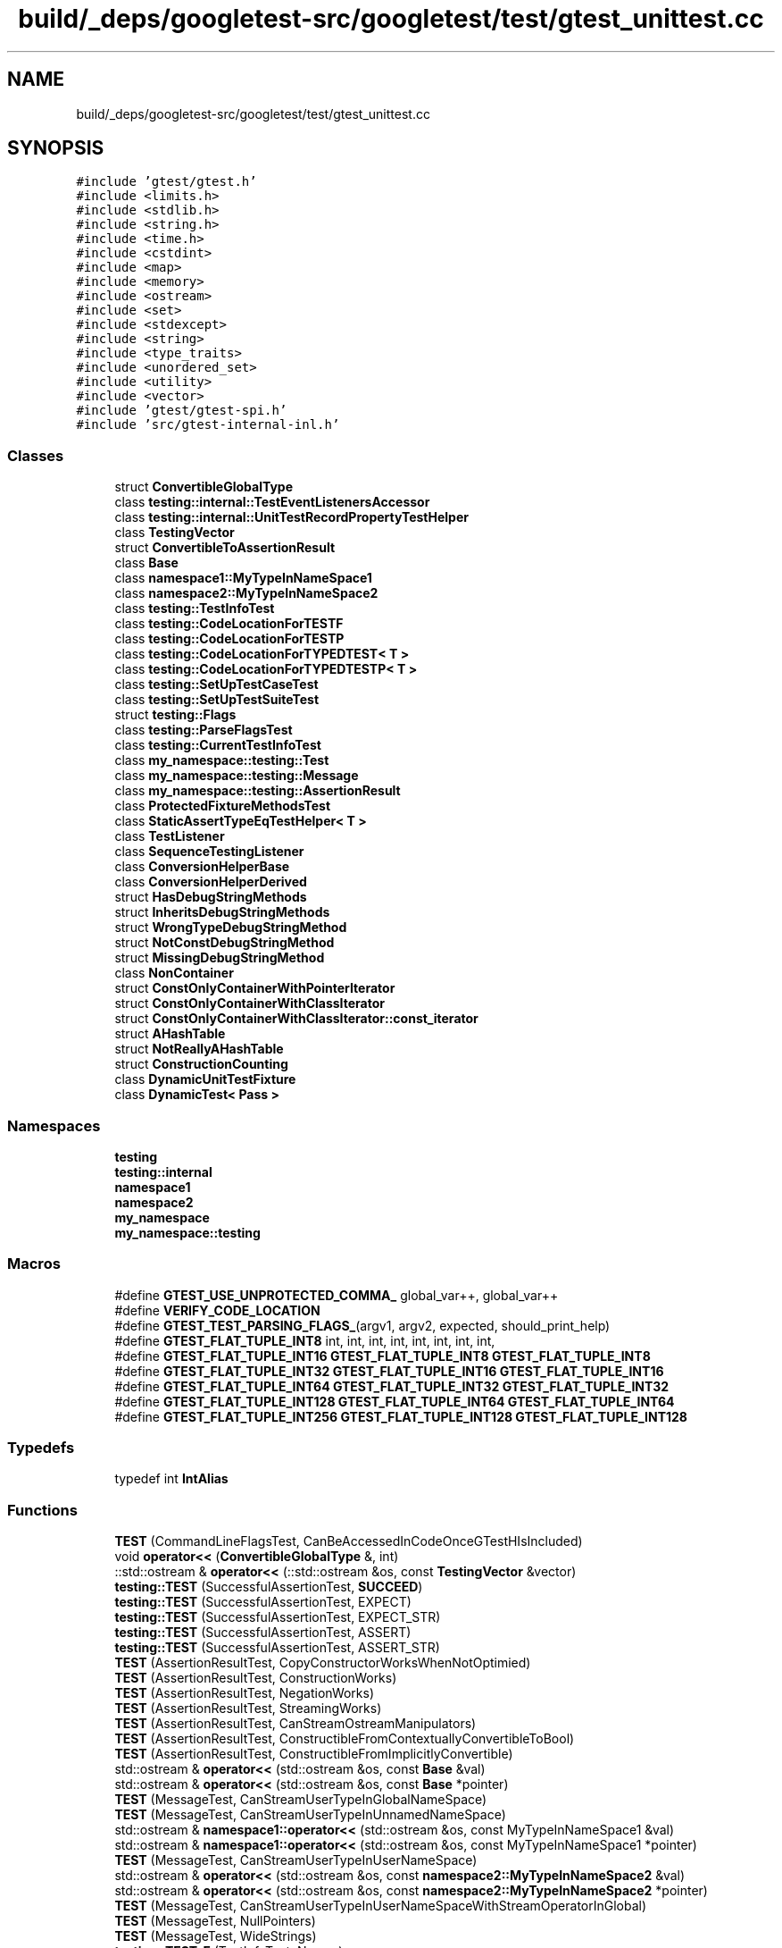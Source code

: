 .TH "build/_deps/googletest-src/googletest/test/gtest_unittest.cc" 3 "Tue Sep 12 2023" "Week2" \" -*- nroff -*-
.ad l
.nh
.SH NAME
build/_deps/googletest-src/googletest/test/gtest_unittest.cc
.SH SYNOPSIS
.br
.PP
\fC#include 'gtest/gtest\&.h'\fP
.br
\fC#include <limits\&.h>\fP
.br
\fC#include <stdlib\&.h>\fP
.br
\fC#include <string\&.h>\fP
.br
\fC#include <time\&.h>\fP
.br
\fC#include <cstdint>\fP
.br
\fC#include <map>\fP
.br
\fC#include <memory>\fP
.br
\fC#include <ostream>\fP
.br
\fC#include <set>\fP
.br
\fC#include <stdexcept>\fP
.br
\fC#include <string>\fP
.br
\fC#include <type_traits>\fP
.br
\fC#include <unordered_set>\fP
.br
\fC#include <utility>\fP
.br
\fC#include <vector>\fP
.br
\fC#include 'gtest/gtest\-spi\&.h'\fP
.br
\fC#include 'src/gtest\-internal\-inl\&.h'\fP
.br

.SS "Classes"

.in +1c
.ti -1c
.RI "struct \fBConvertibleGlobalType\fP"
.br
.ti -1c
.RI "class \fBtesting::internal::TestEventListenersAccessor\fP"
.br
.ti -1c
.RI "class \fBtesting::internal::UnitTestRecordPropertyTestHelper\fP"
.br
.ti -1c
.RI "class \fBTestingVector\fP"
.br
.ti -1c
.RI "struct \fBConvertibleToAssertionResult\fP"
.br
.ti -1c
.RI "class \fBBase\fP"
.br
.ti -1c
.RI "class \fBnamespace1::MyTypeInNameSpace1\fP"
.br
.ti -1c
.RI "class \fBnamespace2::MyTypeInNameSpace2\fP"
.br
.ti -1c
.RI "class \fBtesting::TestInfoTest\fP"
.br
.ti -1c
.RI "class \fBtesting::CodeLocationForTESTF\fP"
.br
.ti -1c
.RI "class \fBtesting::CodeLocationForTESTP\fP"
.br
.ti -1c
.RI "class \fBtesting::CodeLocationForTYPEDTEST< T >\fP"
.br
.ti -1c
.RI "class \fBtesting::CodeLocationForTYPEDTESTP< T >\fP"
.br
.ti -1c
.RI "class \fBtesting::SetUpTestCaseTest\fP"
.br
.ti -1c
.RI "class \fBtesting::SetUpTestSuiteTest\fP"
.br
.ti -1c
.RI "struct \fBtesting::Flags\fP"
.br
.ti -1c
.RI "class \fBtesting::ParseFlagsTest\fP"
.br
.ti -1c
.RI "class \fBtesting::CurrentTestInfoTest\fP"
.br
.ti -1c
.RI "class \fBmy_namespace::testing::Test\fP"
.br
.ti -1c
.RI "class \fBmy_namespace::testing::Message\fP"
.br
.ti -1c
.RI "class \fBmy_namespace::testing::AssertionResult\fP"
.br
.ti -1c
.RI "class \fBProtectedFixtureMethodsTest\fP"
.br
.ti -1c
.RI "class \fBStaticAssertTypeEqTestHelper< T >\fP"
.br
.ti -1c
.RI "class \fBTestListener\fP"
.br
.ti -1c
.RI "class \fBSequenceTestingListener\fP"
.br
.ti -1c
.RI "class \fBConversionHelperBase\fP"
.br
.ti -1c
.RI "class \fBConversionHelperDerived\fP"
.br
.ti -1c
.RI "struct \fBHasDebugStringMethods\fP"
.br
.ti -1c
.RI "struct \fBInheritsDebugStringMethods\fP"
.br
.ti -1c
.RI "struct \fBWrongTypeDebugStringMethod\fP"
.br
.ti -1c
.RI "struct \fBNotConstDebugStringMethod\fP"
.br
.ti -1c
.RI "struct \fBMissingDebugStringMethod\fP"
.br
.ti -1c
.RI "class \fBNonContainer\fP"
.br
.ti -1c
.RI "struct \fBConstOnlyContainerWithPointerIterator\fP"
.br
.ti -1c
.RI "struct \fBConstOnlyContainerWithClassIterator\fP"
.br
.ti -1c
.RI "struct \fBConstOnlyContainerWithClassIterator::const_iterator\fP"
.br
.ti -1c
.RI "struct \fBAHashTable\fP"
.br
.ti -1c
.RI "struct \fBNotReallyAHashTable\fP"
.br
.ti -1c
.RI "struct \fBConstructionCounting\fP"
.br
.ti -1c
.RI "class \fBDynamicUnitTestFixture\fP"
.br
.ti -1c
.RI "class \fBDynamicTest< Pass >\fP"
.br
.in -1c
.SS "Namespaces"

.in +1c
.ti -1c
.RI " \fBtesting\fP"
.br
.ti -1c
.RI " \fBtesting::internal\fP"
.br
.ti -1c
.RI " \fBnamespace1\fP"
.br
.ti -1c
.RI " \fBnamespace2\fP"
.br
.ti -1c
.RI " \fBmy_namespace\fP"
.br
.ti -1c
.RI " \fBmy_namespace::testing\fP"
.br
.in -1c
.SS "Macros"

.in +1c
.ti -1c
.RI "#define \fBGTEST_USE_UNPROTECTED_COMMA_\fP   global_var++, global_var++"
.br
.ti -1c
.RI "#define \fBVERIFY_CODE_LOCATION\fP"
.br
.ti -1c
.RI "#define \fBGTEST_TEST_PARSING_FLAGS_\fP(argv1,  argv2,  expected,  should_print_help)"
.br
.ti -1c
.RI "#define \fBGTEST_FLAT_TUPLE_INT8\fP   int, int, int, int, int, int, int, int,"
.br
.ti -1c
.RI "#define \fBGTEST_FLAT_TUPLE_INT16\fP   \fBGTEST_FLAT_TUPLE_INT8\fP \fBGTEST_FLAT_TUPLE_INT8\fP"
.br
.ti -1c
.RI "#define \fBGTEST_FLAT_TUPLE_INT32\fP   \fBGTEST_FLAT_TUPLE_INT16\fP \fBGTEST_FLAT_TUPLE_INT16\fP"
.br
.ti -1c
.RI "#define \fBGTEST_FLAT_TUPLE_INT64\fP   \fBGTEST_FLAT_TUPLE_INT32\fP \fBGTEST_FLAT_TUPLE_INT32\fP"
.br
.ti -1c
.RI "#define \fBGTEST_FLAT_TUPLE_INT128\fP   \fBGTEST_FLAT_TUPLE_INT64\fP \fBGTEST_FLAT_TUPLE_INT64\fP"
.br
.ti -1c
.RI "#define \fBGTEST_FLAT_TUPLE_INT256\fP   \fBGTEST_FLAT_TUPLE_INT128\fP \fBGTEST_FLAT_TUPLE_INT128\fP"
.br
.in -1c
.SS "Typedefs"

.in +1c
.ti -1c
.RI "typedef int \fBIntAlias\fP"
.br
.in -1c
.SS "Functions"

.in +1c
.ti -1c
.RI "\fBTEST\fP (CommandLineFlagsTest, CanBeAccessedInCodeOnceGTestHIsIncluded)"
.br
.ti -1c
.RI "void \fBoperator<<\fP (\fBConvertibleGlobalType\fP &, int)"
.br
.ti -1c
.RI "::std::ostream & \fBoperator<<\fP (::std::ostream &os, const \fBTestingVector\fP &vector)"
.br
.ti -1c
.RI "\fBtesting::TEST\fP (SuccessfulAssertionTest, \fBSUCCEED\fP)"
.br
.ti -1c
.RI "\fBtesting::TEST\fP (SuccessfulAssertionTest, EXPECT)"
.br
.ti -1c
.RI "\fBtesting::TEST\fP (SuccessfulAssertionTest, EXPECT_STR)"
.br
.ti -1c
.RI "\fBtesting::TEST\fP (SuccessfulAssertionTest, ASSERT)"
.br
.ti -1c
.RI "\fBtesting::TEST\fP (SuccessfulAssertionTest, ASSERT_STR)"
.br
.ti -1c
.RI "\fBTEST\fP (AssertionResultTest, CopyConstructorWorksWhenNotOptimied)"
.br
.ti -1c
.RI "\fBTEST\fP (AssertionResultTest, ConstructionWorks)"
.br
.ti -1c
.RI "\fBTEST\fP (AssertionResultTest, NegationWorks)"
.br
.ti -1c
.RI "\fBTEST\fP (AssertionResultTest, StreamingWorks)"
.br
.ti -1c
.RI "\fBTEST\fP (AssertionResultTest, CanStreamOstreamManipulators)"
.br
.ti -1c
.RI "\fBTEST\fP (AssertionResultTest, ConstructibleFromContextuallyConvertibleToBool)"
.br
.ti -1c
.RI "\fBTEST\fP (AssertionResultTest, ConstructibleFromImplicitlyConvertible)"
.br
.ti -1c
.RI "std::ostream & \fBoperator<<\fP (std::ostream &os, const \fBBase\fP &val)"
.br
.ti -1c
.RI "std::ostream & \fBoperator<<\fP (std::ostream &os, const \fBBase\fP *pointer)"
.br
.ti -1c
.RI "\fBTEST\fP (MessageTest, CanStreamUserTypeInGlobalNameSpace)"
.br
.ti -1c
.RI "\fBTEST\fP (MessageTest, CanStreamUserTypeInUnnamedNameSpace)"
.br
.ti -1c
.RI "std::ostream & \fBnamespace1::operator<<\fP (std::ostream &os, const MyTypeInNameSpace1 &val)"
.br
.ti -1c
.RI "std::ostream & \fBnamespace1::operator<<\fP (std::ostream &os, const MyTypeInNameSpace1 *pointer)"
.br
.ti -1c
.RI "\fBTEST\fP (MessageTest, CanStreamUserTypeInUserNameSpace)"
.br
.ti -1c
.RI "std::ostream & \fBoperator<<\fP (std::ostream &os, const \fBnamespace2::MyTypeInNameSpace2\fP &val)"
.br
.ti -1c
.RI "std::ostream & \fBoperator<<\fP (std::ostream &os, const \fBnamespace2::MyTypeInNameSpace2\fP *pointer)"
.br
.ti -1c
.RI "\fBTEST\fP (MessageTest, CanStreamUserTypeInUserNameSpaceWithStreamOperatorInGlobal)"
.br
.ti -1c
.RI "\fBTEST\fP (MessageTest, NullPointers)"
.br
.ti -1c
.RI "\fBTEST\fP (MessageTest, WideStrings)"
.br
.ti -1c
.RI "\fBtesting::TEST_F\fP (TestInfoTest, Names)"
.br
.ti -1c
.RI "\fBtesting::TEST_F\fP (TestInfoTest, result)"
.br
.ti -1c
.RI "\fBtesting::TEST\fP (CodeLocationForTEST, Verify)"
.br
.ti -1c
.RI "\fBtesting::TEST_F\fP (CodeLocationForTESTF, Verify)"
.br
.ti -1c
.RI "\fBtesting::TEST_P\fP (CodeLocationForTESTP, Verify)"
.br
.ti -1c
.RI "\fBtesting::INSTANTIATE_TEST_SUITE_P\fP (, CodeLocationForTESTP, Values(0))"
.br
.ti -1c
.RI "\fBtesting::TYPED_TEST_SUITE\fP (CodeLocationForTYPEDTEST, int)"
.br
.ti -1c
.RI "\fBtesting::TYPED_TEST\fP (CodeLocationForTYPEDTEST, Verify)"
.br
.ti -1c
.RI "\fBtesting::TYPED_TEST_SUITE_P\fP (CodeLocationForTYPEDTESTP)"
.br
.ti -1c
.RI "\fBtesting::TYPED_TEST_P\fP (CodeLocationForTYPEDTESTP, Verify)"
.br
.ti -1c
.RI "\fBtesting::REGISTER_TYPED_TEST_SUITE_P\fP (CodeLocationForTYPEDTESTP, Verify)"
.br
.ti -1c
.RI "\fBtesting::INSTANTIATE_TYPED_TEST_SUITE_P\fP (My, CodeLocationForTYPEDTESTP, int)"
.br
.ti -1c
.RI "\fBtesting::TEST_F\fP (SetUpTestCaseTest, Test1)"
.br
.ti -1c
.RI "\fBtesting::TEST_F\fP (SetUpTestCaseTest, Test2)"
.br
.ti -1c
.RI "\fBtesting::TEST_F\fP (SetUpTestSuiteTest, TestSetupTestSuite1)"
.br
.ti -1c
.RI "\fBtesting::TEST_F\fP (SetUpTestSuiteTest, TestSetupTestSuite2)"
.br
.ti -1c
.RI "\fBtesting::TEST_F\fP (ParseFlagsTest, Empty)"
.br
.ti -1c
.RI "\fBtesting::TEST_F\fP (ParseFlagsTest, NoFlag)"
.br
.ti -1c
.RI "\fBtesting::TEST_F\fP (ParseFlagsTest, FailFast)"
.br
.ti -1c
.RI "\fBtesting::TEST_F\fP (ParseFlagsTest, FilterEmpty)"
.br
.ti -1c
.RI "\fBtesting::TEST_F\fP (ParseFlagsTest, FilterNonEmpty)"
.br
.ti -1c
.RI "\fBtesting::TEST_F\fP (ParseFlagsTest, BreakOnFailureWithoutValue)"
.br
.ti -1c
.RI "\fBtesting::TEST_F\fP (ParseFlagsTest, BreakOnFailureFalse_0)"
.br
.ti -1c
.RI "\fBtesting::TEST_F\fP (ParseFlagsTest, BreakOnFailureFalse_f)"
.br
.ti -1c
.RI "\fBtesting::TEST_F\fP (ParseFlagsTest, BreakOnFailureFalse_F)"
.br
.ti -1c
.RI "\fBtesting::TEST_F\fP (ParseFlagsTest, BreakOnFailureTrue)"
.br
.ti -1c
.RI "\fBtesting::TEST_F\fP (ParseFlagsTest, CatchExceptions)"
.br
.ti -1c
.RI "\fBtesting::TEST_F\fP (ParseFlagsTest, DeathTestUseFork)"
.br
.ti -1c
.RI "\fBtesting::TEST_F\fP (ParseFlagsTest, DuplicatedFlags)"
.br
.ti -1c
.RI "\fBtesting::TEST_F\fP (ParseFlagsTest, UnrecognizedFlag)"
.br
.ti -1c
.RI "\fBtesting::TEST_F\fP (ParseFlagsTest, ListTestsFlag)"
.br
.ti -1c
.RI "\fBtesting::TEST_F\fP (ParseFlagsTest, ListTestsTrue)"
.br
.ti -1c
.RI "\fBtesting::TEST_F\fP (ParseFlagsTest, ListTestsFalse)"
.br
.ti -1c
.RI "\fBtesting::TEST_F\fP (ParseFlagsTest, ListTestsFalse_f)"
.br
.ti -1c
.RI "\fBtesting::TEST_F\fP (ParseFlagsTest, ListTestsFalse_F)"
.br
.ti -1c
.RI "\fBtesting::TEST_F\fP (ParseFlagsTest, OutputXml)"
.br
.ti -1c
.RI "\fBtesting::TEST_F\fP (ParseFlagsTest, OutputXmlFile)"
.br
.ti -1c
.RI "\fBtesting::TEST_F\fP (ParseFlagsTest, OutputXmlDirectory)"
.br
.ti -1c
.RI "\fBtesting::TEST_F\fP (ParseFlagsTest, BriefFlag)"
.br
.ti -1c
.RI "\fBtesting::TEST_F\fP (ParseFlagsTest, BriefFlagTrue)"
.br
.ti -1c
.RI "\fBtesting::TEST_F\fP (ParseFlagsTest, BriefFlagFalse)"
.br
.ti -1c
.RI "\fBtesting::TEST_F\fP (ParseFlagsTest, PrintTimeFlag)"
.br
.ti -1c
.RI "\fBtesting::TEST_F\fP (ParseFlagsTest, PrintTimeTrue)"
.br
.ti -1c
.RI "\fBtesting::TEST_F\fP (ParseFlagsTest, PrintTimeFalse)"
.br
.ti -1c
.RI "\fBtesting::TEST_F\fP (ParseFlagsTest, PrintTimeFalse_f)"
.br
.ti -1c
.RI "\fBtesting::TEST_F\fP (ParseFlagsTest, PrintTimeFalse_F)"
.br
.ti -1c
.RI "\fBtesting::TEST_F\fP (ParseFlagsTest, RandomSeed)"
.br
.ti -1c
.RI "\fBtesting::TEST_F\fP (ParseFlagsTest, Repeat)"
.br
.ti -1c
.RI "\fBtesting::TEST_F\fP (ParseFlagsTest, RecreateEnvironmentsWhenRepeating)"
.br
.ti -1c
.RI "\fBtesting::TEST_F\fP (ParseFlagsTest, AlsoRunDisabledTestsFlag)"
.br
.ti -1c
.RI "\fBtesting::TEST_F\fP (ParseFlagsTest, AlsoRunDisabledTestsTrue)"
.br
.ti -1c
.RI "\fBtesting::TEST_F\fP (ParseFlagsTest, AlsoRunDisabledTestsFalse)"
.br
.ti -1c
.RI "\fBtesting::TEST_F\fP (ParseFlagsTest, ShuffleWithoutValue)"
.br
.ti -1c
.RI "\fBtesting::TEST_F\fP (ParseFlagsTest, ShuffleFalse_0)"
.br
.ti -1c
.RI "\fBtesting::TEST_F\fP (ParseFlagsTest, ShuffleTrue)"
.br
.ti -1c
.RI "\fBtesting::TEST_F\fP (ParseFlagsTest, StackTraceDepth)"
.br
.ti -1c
.RI "\fBtesting::TEST_F\fP (ParseFlagsTest, StreamResultTo)"
.br
.ti -1c
.RI "\fBtesting::TEST_F\fP (ParseFlagsTest, ThrowOnFailureWithoutValue)"
.br
.ti -1c
.RI "\fBtesting::TEST_F\fP (ParseFlagsTest, ThrowOnFailureFalse_0)"
.br
.ti -1c
.RI "\fBtesting::TEST_F\fP (ParseFlagsTest, ThrowOnFailureTrue)"
.br
.ti -1c
.RI "\fBtesting::TEST_F\fP (ParseFlagsTest, FilterBad)"
.br
.ti -1c
.RI "\fBtesting::TEST_F\fP (ParseFlagsTest, OutputEmpty)"
.br
.ti -1c
.RI "\fBtesting::TEST_F\fP (ParseFlagsTest, UnrecognizedFlags)"
.br
.ti -1c
.RI "\fBtesting::TEST_F\fP (CurrentTestInfoTest, WorksForFirstTestInATestSuite)"
.br
.ti -1c
.RI "\fBtesting::TEST_F\fP (CurrentTestInfoTest, WorksForSecondTestInATestSuite)"
.br
.ti -1c
.RI "\fBmy_namespace::testing::TEST\fP (NestedTestingNamespaceTest, Success)"
.br
.ti -1c
.RI "\fBmy_namespace::testing::TEST\fP (NestedTestingNamespaceTest, Failure)"
.br
.ti -1c
.RI "\fBTEST\fP (StreamingAssertionsTest, Unconditional)"
.br
.ti -1c
.RI "\fBTEST\fP (StreamingAssertionsTest, Truth)"
.br
.ti -1c
.RI "\fBTEST\fP (StreamingAssertionsTest, Truth2)"
.br
.ti -1c
.RI "\fBTEST\fP (StreamingAssertionsTest, IntegerEquals)"
.br
.ti -1c
.RI "\fBTEST\fP (StreamingAssertionsTest, IntegerLessThan)"
.br
.ti -1c
.RI "\fBTEST\fP (StreamingAssertionsTest, StringsEqual)"
.br
.ti -1c
.RI "\fBTEST\fP (StreamingAssertionsTest, StringsNotEqual)"
.br
.ti -1c
.RI "\fBTEST\fP (StreamingAssertionsTest, StringsEqualIgnoringCase)"
.br
.ti -1c
.RI "\fBTEST\fP (StreamingAssertionsTest, StringNotEqualIgnoringCase)"
.br
.ti -1c
.RI "\fBTEST\fP (StreamingAssertionsTest, FloatingPointEquals)"
.br
.ti -1c
.RI "\fBTEST\fP (ColoredOutputTest, UsesColorsWhenGTestColorFlagIsYes)"
.br
.ti -1c
.RI "\fBTEST\fP (ColoredOutputTest, UsesColorsWhenGTestColorFlagIsAliasOfYes)"
.br
.ti -1c
.RI "\fBTEST\fP (ColoredOutputTest, UsesNoColorWhenGTestColorFlagIsNo)"
.br
.ti -1c
.RI "\fBTEST\fP (ColoredOutputTest, UsesNoColorWhenGTestColorFlagIsInvalid)"
.br
.ti -1c
.RI "\fBTEST\fP (ColoredOutputTest, UsesColorsWhenStdoutIsTty)"
.br
.ti -1c
.RI "\fBTEST\fP (ColoredOutputTest, UsesColorsWhenTermSupportsColors)"
.br
.ti -1c
.RI "\fBTEST\fP (StaticAssertTypeEqTest, WorksInClass)"
.br
.ti -1c
.RI "\fBTEST\fP (StaticAssertTypeEqTest, CompilesForEqualTypes)"
.br
.ti -1c
.RI "\fBTEST\fP (HasNonfatalFailureTest, ReturnsFalseWhenThereIsNoFailure)"
.br
.ti -1c
.RI "\fBTEST\fP (HasNonfatalFailureTest, ReturnsFalseWhenThereIsOnlyFatalFailure)"
.br
.ti -1c
.RI "\fBTEST\fP (HasNonfatalFailureTest, ReturnsTrueWhenThereIsNonfatalFailure)"
.br
.ti -1c
.RI "\fBTEST\fP (HasNonfatalFailureTest, ReturnsTrueWhenThereAreFatalAndNonfatalFailures)"
.br
.ti -1c
.RI "\fBTEST\fP (HasNonfatalFailureTest, WorksOutsideOfTestBody)"
.br
.ti -1c
.RI "\fBTEST\fP (HasNonfatalFailureTest, WorksOutsideOfTestBody2)"
.br
.ti -1c
.RI "\fBTEST\fP (HasFailureTest, ReturnsFalseWhenThereIsNoFailure)"
.br
.ti -1c
.RI "\fBTEST\fP (HasFailureTest, ReturnsTrueWhenThereIsFatalFailure)"
.br
.ti -1c
.RI "\fBTEST\fP (HasFailureTest, ReturnsTrueWhenThereIsNonfatalFailure)"
.br
.ti -1c
.RI "\fBTEST\fP (HasFailureTest, ReturnsTrueWhenThereAreFatalAndNonfatalFailures)"
.br
.ti -1c
.RI "\fBTEST\fP (HasFailureTest, WorksOutsideOfTestBody)"
.br
.ti -1c
.RI "\fBTEST\fP (HasFailureTest, WorksOutsideOfTestBody2)"
.br
.ti -1c
.RI "\fBTEST\fP (TestEventListenersTest, ConstructionWorks)"
.br
.ti -1c
.RI "\fBTEST\fP (TestEventListenersTest, DestructionWorks)"
.br
.ti -1c
.RI "\fBTEST\fP (TestEventListenersTest, Append)"
.br
.ti -1c
.RI "\fBTEST\fP (EventListenerTest, AppendKeepsOrder)"
.br
.ti -1c
.RI "\fBTEST\fP (TestEventListenersTest, Release)"
.br
.ti -1c
.RI "\fBTEST\fP (EventListenerTest, SuppressEventForwarding)"
.br
.ti -1c
.RI "\fBTEST\fP (EventListenerDeathTest, EventsNotForwardedInDeathTestSubprocesses)"
.br
.ti -1c
.RI "\fBTEST\fP (EventListenerTest, default_result_printer)"
.br
.ti -1c
.RI "\fBTEST\fP (EventListenerTest, RemovingDefaultResultPrinterWorks)"
.br
.ti -1c
.RI "\fBTEST\fP (EventListenerTest, default_xml_generator)"
.br
.ti -1c
.RI "\fBTEST\fP (EventListenerTest, RemovingDefaultXmlGeneratorWorks)"
.br
.ti -1c
.RI "\fBGTEST_TEST\fP (AlternativeNameTest, Works)"
.br
.ti -1c
.RI "\fBTEST\fP (HasDebugStringAndShortDebugStringTest, ValueIsCompileTimeConstant)"
.br
.ti -1c
.RI "\fBTEST\fP (HasDebugStringAndShortDebugStringTest, ValueIsTrueWhenTypeHasDebugStringAndShortDebugString)"
.br
.ti -1c
.RI "\fBTEST\fP (HasDebugStringAndShortDebugStringTest, ValueIsFalseWhenTypeIsNotAProtocolMessage)"
.br
.ti -1c
.RI "template<typename T1 , typename T2 > void \fBTestGTestRemoveReferenceAndConst\fP ()"
.br
.ti -1c
.RI "\fBTEST\fP (RemoveReferenceToConstTest, Works)"
.br
.ti -1c
.RI "template<typename T1 , typename T2 > void \fBTestGTestReferenceToConst\fP ()"
.br
.ti -1c
.RI "\fBTEST\fP (GTestReferenceToConstTest, Works)"
.br
.ti -1c
.RI "\fBTEST\fP (IsContainerTestTest, WorksForNonContainer)"
.br
.ti -1c
.RI "\fBTEST\fP (IsContainerTestTest, WorksForContainer)"
.br
.ti -1c
.RI "\fBTEST\fP (IsContainerTestTest, ConstOnlyContainer)"
.br
.ti -1c
.RI "\fBTEST\fP (IsHashTable, Basic)"
.br
.ti -1c
.RI "\fBTEST\fP (ArrayEqTest, WorksForDegeneratedArrays)"
.br
.ti -1c
.RI "\fBTEST\fP (ArrayEqTest, WorksForOneDimensionalArrays)"
.br
.ti -1c
.RI "\fBTEST\fP (ArrayEqTest, WorksForTwoDimensionalArrays)"
.br
.ti -1c
.RI "\fBTEST\fP (ArrayAwareFindTest, WorksForOneDimensionalArray)"
.br
.ti -1c
.RI "\fBTEST\fP (ArrayAwareFindTest, WorksForTwoDimensionalArray)"
.br
.ti -1c
.RI "\fBTEST\fP (CopyArrayTest, WorksForDegeneratedArrays)"
.br
.ti -1c
.RI "\fBTEST\fP (CopyArrayTest, WorksForOneDimensionalArrays)"
.br
.ti -1c
.RI "\fBTEST\fP (CopyArrayTest, WorksForTwoDimensionalArrays)"
.br
.ti -1c
.RI "\fBTEST\fP (NativeArrayTest, ConstructorFromArrayWorks)"
.br
.ti -1c
.RI "\fBTEST\fP (NativeArrayTest, CreatesAndDeletesCopyOfArrayWhenAskedTo)"
.br
.ti -1c
.RI "\fBTEST\fP (NativeArrayTest, TypeMembersAreCorrect)"
.br
.ti -1c
.RI "\fBTEST\fP (NativeArrayTest, MethodsWork)"
.br
.ti -1c
.RI "\fBTEST\fP (NativeArrayTest, WorksForTwoDimensionalArray)"
.br
.ti -1c
.RI "\fBTEST\fP (IndexSequence, MakeIndexSequence)"
.br
.ti -1c
.RI "\fBTEST\fP (ElemFromList, Basic)"
.br
.ti -1c
.RI "\fBTEST\fP (FlatTuple, Basic)"
.br
.ti -1c
.RI "\fBTEST\fP (FlatTuple, Apply)"
.br
.ti -1c
.RI "\fBTEST\fP (FlatTuple, ConstructorCalls)"
.br
.ti -1c
.RI "\fBTEST\fP (FlatTuple, ManyTypes)"
.br
.ti -1c
.RI "\fBTEST\fP (SkipPrefixTest, SkipsWhenPrefixMatches)"
.br
.ti -1c
.RI "\fBTEST\fP (SkipPrefixTest, DoesNotSkipWhenPrefixDoesNotMatch)"
.br
.ti -1c
.RI "\fBTEST\fP (AdHocTestResultTest, AdHocTestResultForUnitTestDoesNotShowFailure)"
.br
.ti -1c
.RI "\fBTEST\fP (RegisterTest, WasRegistered)"
.br
.ti -1c
.RI "\fBTEST\fP (PatternGlobbingTest, MatchesFilterLinearRuntime)"
.br
.ti -1c
.RI "\fBTEST\fP (PatternGlobbingTest, MatchesFilterWithMultiplePatterns)"
.br
.ti -1c
.RI "\fBTEST\fP (PatternGlobbingTest, MatchesFilterEdgeCases)"
.br
.in -1c
.SS "Variables"

.in +1c
.ti -1c
.RI "auto * \fBdynamic_test\fP"
.br
.in -1c
.SH "Macro Definition Documentation"
.PP 
.SS "#define GTEST_FLAT_TUPLE_INT128   \fBGTEST_FLAT_TUPLE_INT64\fP \fBGTEST_FLAT_TUPLE_INT64\fP"

.SS "#define GTEST_FLAT_TUPLE_INT16   \fBGTEST_FLAT_TUPLE_INT8\fP \fBGTEST_FLAT_TUPLE_INT8\fP"

.SS "#define GTEST_FLAT_TUPLE_INT256   \fBGTEST_FLAT_TUPLE_INT128\fP \fBGTEST_FLAT_TUPLE_INT128\fP"

.SS "#define GTEST_FLAT_TUPLE_INT32   \fBGTEST_FLAT_TUPLE_INT16\fP \fBGTEST_FLAT_TUPLE_INT16\fP"

.SS "#define GTEST_FLAT_TUPLE_INT64   \fBGTEST_FLAT_TUPLE_INT32\fP \fBGTEST_FLAT_TUPLE_INT32\fP"

.SS "#define GTEST_FLAT_TUPLE_INT8   int, int, int, int, int, int, int, int,"

.SS "#define GTEST_TEST_PARSING_FLAGS_(argv1, argv2, expected, should_print_help)"
\fBValue:\fP
.PP
.nf
  TestParsingFlags(sizeof(argv1) / sizeof(*argv1) - 1, argv1,                \
                   sizeof(argv2) / sizeof(*argv2) - 1, argv2, expected,      \
                   should_print_help)
.fi
.PP
Definition at line 5759 of file gtest_unittest\&.cc\&.
.SS "#define GTEST_USE_UNPROTECTED_COMMA_   global_var++, global_var++"

.PP
Definition at line 1302 of file gtest_unittest\&.cc\&.
.SS "#define VERIFY_CODE_LOCATION"
\fBValue:\fP
.PP
.nf
  const int expected_line = __LINE__ - 1;                                   \
  const TestInfo* const test_info = GetUnitTestImpl()->current_test_info(); \
  ASSERT_TRUE(test_info);                                                   \
  EXPECT_STREQ(__FILE__, test_info->file());                                \
  EXPECT_EQ(expected_line, test_info->line())
.fi
.PP
Definition at line 5292 of file gtest_unittest\&.cc\&.
.SH "Typedef Documentation"
.PP 
.SS "typedef int \fBIntAlias\fP"

.PP
Definition at line 6719 of file gtest_unittest\&.cc\&.
.SH "Function Documentation"
.PP 
.SS "GTEST_TEST (AlternativeNameTest, Works)"

.PP
Definition at line 7133 of file gtest_unittest\&.cc\&.
.SS "::std::ostream& operator<< (::std::ostream & os, const \fBTestingVector\fP & vector)"

.PP
Definition at line 289 of file gtest_unittest\&.cc\&.
.SS "void operator<< (\fBConvertibleGlobalType\fP &, int)"

.SS "std::ostream& operator<< (std::ostream & os, const \fBBase\fP & val)"

.PP
Definition at line 5128 of file gtest_unittest\&.cc\&.
.SS "std::ostream& operator<< (std::ostream & os, const \fBBase\fP * pointer)"

.PP
Definition at line 5131 of file gtest_unittest\&.cc\&.
.SS "std::ostream& operator<< (std::ostream & os, const \fBnamespace2::MyTypeInNameSpace2\fP & val)"

.PP
Definition at line 5199 of file gtest_unittest\&.cc\&.
.SS "std::ostream& operator<< (std::ostream & os, const \fBnamespace2::MyTypeInNameSpace2\fP * pointer)"

.PP
Definition at line 5203 of file gtest_unittest\&.cc\&.
.SS "TEST (AdHocTestResultTest, AdHocTestResultForUnitTestDoesNotShowFailure)"

.PP
Definition at line 7720 of file gtest_unittest\&.cc\&.
.SS "TEST (ArrayAwareFindTest, WorksForOneDimensionalArray)"

.PP
Definition at line 7364 of file gtest_unittest\&.cc\&.
.SS "TEST (ArrayAwareFindTest, WorksForTwoDimensionalArray)"

.PP
Definition at line 7370 of file gtest_unittest\&.cc\&.
.SS "TEST (ArrayEqTest, WorksForDegeneratedArrays)"

.PP
Definition at line 7333 of file gtest_unittest\&.cc\&.
.SS "TEST (ArrayEqTest, WorksForOneDimensionalArrays)"

.PP
Definition at line 7338 of file gtest_unittest\&.cc\&.
.SS "TEST (ArrayEqTest, WorksForTwoDimensionalArrays)"

.PP
Definition at line 7350 of file gtest_unittest\&.cc\&.
.SS "TEST (AssertionResultTest, CanStreamOstreamManipulators)"

.PP
Definition at line 5090 of file gtest_unittest\&.cc\&.
.SS "TEST (AssertionResultTest, ConstructibleFromContextuallyConvertibleToBool)"

.PP
Definition at line 5098 of file gtest_unittest\&.cc\&.
.SS "TEST (AssertionResultTest, ConstructibleFromImplicitlyConvertible)"

.PP
Definition at line 5113 of file gtest_unittest\&.cc\&.
.SS "TEST (AssertionResultTest, ConstructionWorks)"

.PP
Definition at line 5051 of file gtest_unittest\&.cc\&.
.SS "TEST (AssertionResultTest, CopyConstructorWorksWhenNotOptimied)"

.PP
Definition at line 5035 of file gtest_unittest\&.cc\&.
.SS "TEST (AssertionResultTest, NegationWorks)"

.PP
Definition at line 5074 of file gtest_unittest\&.cc\&.
.SS "TEST (AssertionResultTest, StreamingWorks)"

.PP
Definition at line 5084 of file gtest_unittest\&.cc\&.
.SS "TEST (ColoredOutputTest, UsesColorsWhenGTestColorFlagIsAliasOfYes)"

.PP
Definition at line 6585 of file gtest_unittest\&.cc\&.
.SS "TEST (ColoredOutputTest, UsesColorsWhenGTestColorFlagIsYes)"

.PP
Definition at line 6573 of file gtest_unittest\&.cc\&.
.SS "TEST (ColoredOutputTest, UsesColorsWhenStdoutIsTty)"

.PP
Definition at line 6623 of file gtest_unittest\&.cc\&.
.SS "TEST (ColoredOutputTest, UsesColorsWhenTermSupportsColors)"

.PP
Definition at line 6631 of file gtest_unittest\&.cc\&.
.SS "TEST (ColoredOutputTest, UsesNoColorWhenGTestColorFlagIsInvalid)"

.PP
Definition at line 6610 of file gtest_unittest\&.cc\&.
.SS "TEST (ColoredOutputTest, UsesNoColorWhenGTestColorFlagIsNo)"

.PP
Definition at line 6598 of file gtest_unittest\&.cc\&.
.SS "TEST (CommandLineFlagsTest, CanBeAccessedInCodeOnceGTestHIsIncluded)"

.PP
Definition at line 39 of file gtest_unittest\&.cc\&.
.SS "TEST (CopyArrayTest, WorksForDegeneratedArrays)"

.PP
Definition at line 7381 of file gtest_unittest\&.cc\&.
.SS "TEST (CopyArrayTest, WorksForOneDimensionalArrays)"

.PP
Definition at line 7387 of file gtest_unittest\&.cc\&.
.SS "TEST (CopyArrayTest, WorksForTwoDimensionalArrays)"

.PP
Definition at line 7400 of file gtest_unittest\&.cc\&.
.SS "TEST (ElemFromList, Basic)"

.PP
Definition at line 7495 of file gtest_unittest\&.cc\&.
.SS "TEST (EventListenerDeathTest, EventsNotForwardedInDeathTestSubprocesses)"

.PP
Definition at line 7000 of file gtest_unittest\&.cc\&.
.SS "TEST (EventListenerTest, AppendKeepsOrder)"

.PP
Definition at line 6922 of file gtest_unittest\&.cc\&.
.SS "TEST (EventListenerTest, default_result_printer)"

.PP
Definition at line 7013 of file gtest_unittest\&.cc\&.
.SS "TEST (EventListenerTest, default_xml_generator)"

.PP
Definition at line 7072 of file gtest_unittest\&.cc\&.
.SS "TEST (EventListenerTest, RemovingDefaultResultPrinterWorks)"

.PP
Definition at line 7044 of file gtest_unittest\&.cc\&.
.SS "TEST (EventListenerTest, RemovingDefaultXmlGeneratorWorks)"

.PP
Definition at line 7103 of file gtest_unittest\&.cc\&.
.SS "TEST (EventListenerTest, SuppressEventForwarding)"

.PP
Definition at line 6984 of file gtest_unittest\&.cc\&.
.SS "TEST (FlatTuple, Apply)"

.PP
Definition at line 7533 of file gtest_unittest\&.cc\&.
.SS "TEST (FlatTuple, Basic)"

.PP
Definition at line 7509 of file gtest_unittest\&.cc\&.
.SS "TEST (FlatTuple, ConstructorCalls)"

.PP
Definition at line 7594 of file gtest_unittest\&.cc\&.
.SS "TEST (FlatTuple, ManyTypes)"

.PP
Definition at line 7668 of file gtest_unittest\&.cc\&.
.SS "TEST (GTestReferenceToConstTest, Works)"

.PP
Definition at line 7271 of file gtest_unittest\&.cc\&.
.SS "TEST (HasDebugStringAndShortDebugStringTest, ValueIsCompileTimeConstant)"

.PP
Definition at line 7207 of file gtest_unittest\&.cc\&.
.SS "TEST (HasDebugStringAndShortDebugStringTest, ValueIsFalseWhenTypeIsNotAProtocolMessage)"

.PP
Definition at line 7240 of file gtest_unittest\&.cc\&.
.SS "TEST (HasDebugStringAndShortDebugStringTest, ValueIsTrueWhenTypeHasDebugStringAndShortDebugString)"

.PP
Definition at line 7232 of file gtest_unittest\&.cc\&.
.SS "TEST (HasFailureTest, ReturnsFalseWhenThereIsNoFailure)"

.PP
Definition at line 6770 of file gtest_unittest\&.cc\&.
.SS "TEST (HasFailureTest, ReturnsTrueWhenThereAreFatalAndNonfatalFailures)"

.PP
Definition at line 6788 of file gtest_unittest\&.cc\&.
.SS "TEST (HasFailureTest, ReturnsTrueWhenThereIsFatalFailure)"

.PP
Definition at line 6774 of file gtest_unittest\&.cc\&.
.SS "TEST (HasFailureTest, ReturnsTrueWhenThereIsNonfatalFailure)"

.PP
Definition at line 6781 of file gtest_unittest\&.cc\&.
.SS "TEST (HasFailureTest, WorksOutsideOfTestBody)"

.PP
Definition at line 6799 of file gtest_unittest\&.cc\&.
.SS "TEST (HasFailureTest, WorksOutsideOfTestBody2)"

.PP
Definition at line 6803 of file gtest_unittest\&.cc\&.
.SS "TEST (HasNonfatalFailureTest, ReturnsFalseWhenThereIsNoFailure)"

.PP
Definition at line 6726 of file gtest_unittest\&.cc\&.
.SS "TEST (HasNonfatalFailureTest, ReturnsFalseWhenThereIsOnlyFatalFailure)"

.PP
Definition at line 6732 of file gtest_unittest\&.cc\&.
.SS "TEST (HasNonfatalFailureTest, ReturnsTrueWhenThereAreFatalAndNonfatalFailures)"

.PP
Definition at line 6746 of file gtest_unittest\&.cc\&.
.SS "TEST (HasNonfatalFailureTest, ReturnsTrueWhenThereIsNonfatalFailure)"

.PP
Definition at line 6739 of file gtest_unittest\&.cc\&.
.SS "TEST (HasNonfatalFailureTest, WorksOutsideOfTestBody)"

.PP
Definition at line 6759 of file gtest_unittest\&.cc\&.
.SS "TEST (HasNonfatalFailureTest, WorksOutsideOfTestBody2)"

.PP
Definition at line 6763 of file gtest_unittest\&.cc\&.
.SS "TEST (IndexSequence, MakeIndexSequence)"

.PP
Definition at line 7479 of file gtest_unittest\&.cc\&.
.SS "TEST (IsContainerTestTest, ConstOnlyContainer)"

.PP
Definition at line 7309 of file gtest_unittest\&.cc\&.
.SS "TEST (IsContainerTestTest, WorksForContainer)"

.PP
Definition at line 7288 of file gtest_unittest\&.cc\&.
.SS "TEST (IsContainerTestTest, WorksForNonContainer)"

.PP
Definition at line 7282 of file gtest_unittest\&.cc\&.
.SS "TEST (IsHashTable, Basic)"

.PP
Definition at line 7324 of file gtest_unittest\&.cc\&.
.SS "TEST (MessageTest, CanStreamUserTypeInGlobalNameSpace)"

.PP
Definition at line 5135 of file gtest_unittest\&.cc\&.
.SS "TEST (MessageTest, CanStreamUserTypeInUnnamedNameSpace)"

.PP
Definition at line 5160 of file gtest_unittest\&.cc\&.
.SS "TEST (MessageTest, CanStreamUserTypeInUserNameSpace)"

.PP
Definition at line 5183 of file gtest_unittest\&.cc\&.
.SS "TEST (MessageTest, CanStreamUserTypeInUserNameSpaceWithStreamOperatorInGlobal)"

.PP
Definition at line 5208 of file gtest_unittest\&.cc\&.
.SS "TEST (MessageTest, NullPointers)"

.PP
Definition at line 5217 of file gtest_unittest\&.cc\&.
.SS "TEST (MessageTest, WideStrings)"

.PP
Definition at line 5231 of file gtest_unittest\&.cc\&.
.SS "TEST (NativeArrayTest, ConstructorFromArrayWorks)"

.PP
Definition at line 7415 of file gtest_unittest\&.cc\&.
.SS "TEST (NativeArrayTest, CreatesAndDeletesCopyOfArrayWhenAskedTo)"

.PP
Definition at line 7422 of file gtest_unittest\&.cc\&.
.SS "TEST (NativeArrayTest, MethodsWork)"

.PP
Definition at line 7445 of file gtest_unittest\&.cc\&.
.SS "TEST (NativeArrayTest, TypeMembersAreCorrect)"

.PP
Definition at line 7437 of file gtest_unittest\&.cc\&.
.SS "TEST (NativeArrayTest, WorksForTwoDimensionalArray)"

.PP
Definition at line 7471 of file gtest_unittest\&.cc\&.
.SS "TEST (PatternGlobbingTest, MatchesFilterEdgeCases)"

.PP
Definition at line 7778 of file gtest_unittest\&.cc\&.
.SS "TEST (PatternGlobbingTest, MatchesFilterLinearRuntime)"

.PP
Definition at line 7755 of file gtest_unittest\&.cc\&.
.SS "TEST (PatternGlobbingTest, MatchesFilterWithMultiplePatterns)"

.PP
Definition at line 7769 of file gtest_unittest\&.cc\&.
.SS "TEST (RegisterTest, WasRegistered)"

.PP
Definition at line 7736 of file gtest_unittest\&.cc\&.
.SS "TEST (RemoveReferenceToConstTest, Works)"

.PP
Definition at line 7255 of file gtest_unittest\&.cc\&.
.SS "TEST (SkipPrefixTest, DoesNotSkipWhenPrefixDoesNotMatch)"

.PP
Definition at line 7707 of file gtest_unittest\&.cc\&.
.SS "TEST (SkipPrefixTest, SkipsWhenPrefixMatches)"

.PP
Definition at line 7695 of file gtest_unittest\&.cc\&.
.SS "TEST (StaticAssertTypeEqTest, CompilesForEqualTypes)"

.PP
Definition at line 6721 of file gtest_unittest\&.cc\&.
.SS "TEST (StaticAssertTypeEqTest, WorksInClass)"

.PP
Definition at line 6713 of file gtest_unittest\&.cc\&.
.SS "TEST (StreamingAssertionsTest, FloatingPointEquals)"

.PP
Definition at line 6527 of file gtest_unittest\&.cc\&.
.SS "TEST (StreamingAssertionsTest, IntegerEquals)"

.PP
Definition at line 6473 of file gtest_unittest\&.cc\&.
.SS "TEST (StreamingAssertionsTest, IntegerLessThan)"

.PP
Definition at line 6482 of file gtest_unittest\&.cc\&.
.SS "TEST (StreamingAssertionsTest, StringNotEqualIgnoringCase)"

.PP
Definition at line 6518 of file gtest_unittest\&.cc\&.
.SS "TEST (StreamingAssertionsTest, StringsEqual)"

.PP
Definition at line 6491 of file gtest_unittest\&.cc\&.
.SS "TEST (StreamingAssertionsTest, StringsEqualIgnoringCase)"

.PP
Definition at line 6509 of file gtest_unittest\&.cc\&.
.SS "TEST (StreamingAssertionsTest, StringsNotEqual)"

.PP
Definition at line 6500 of file gtest_unittest\&.cc\&.
.SS "TEST (StreamingAssertionsTest, Truth)"

.PP
Definition at line 6450 of file gtest_unittest\&.cc\&.
.SS "TEST (StreamingAssertionsTest, Truth2)"

.PP
Definition at line 6459 of file gtest_unittest\&.cc\&.
.SS "TEST (StreamingAssertionsTest, Unconditional)"

.PP
Definition at line 6438 of file gtest_unittest\&.cc\&.
.SS "TEST (TestEventListenersTest, Append)"

.PP
Definition at line 6867 of file gtest_unittest\&.cc\&.
.SS "TEST (TestEventListenersTest, ConstructionWorks)"

.PP
Definition at line 6831 of file gtest_unittest\&.cc\&.
.SS "TEST (TestEventListenersTest, DestructionWorks)"

.PP
Definition at line 6841 of file gtest_unittest\&.cc\&.
.SS "TEST (TestEventListenersTest, Release)"

.PP
Definition at line 6963 of file gtest_unittest\&.cc\&.
.SS "template<typename T1 , typename T2 > void TestGTestReferenceToConst ()"

.PP
Definition at line 7266 of file gtest_unittest\&.cc\&.
.SS "template<typename T1 , typename T2 > void TestGTestRemoveReferenceAndConst ()"

.PP
Definition at line 7250 of file gtest_unittest\&.cc\&.
.SH "Variable Documentation"
.PP 
.SS "auto* dynamic_test"
\fBInitial value:\fP
.PP
.nf
= testing::RegisterTest(
    "DynamicUnitTestFixture", "DynamicTest", "TYPE", "VALUE", __FILE__,
    __LINE__, []() -> DynamicUnitTestFixture* { return new DynamicTest; })
.fi
.PP
Definition at line 7732 of file gtest_unittest\&.cc\&.
.SH "Author"
.PP 
Generated automatically by Doxygen for Week2 from the source code\&.
